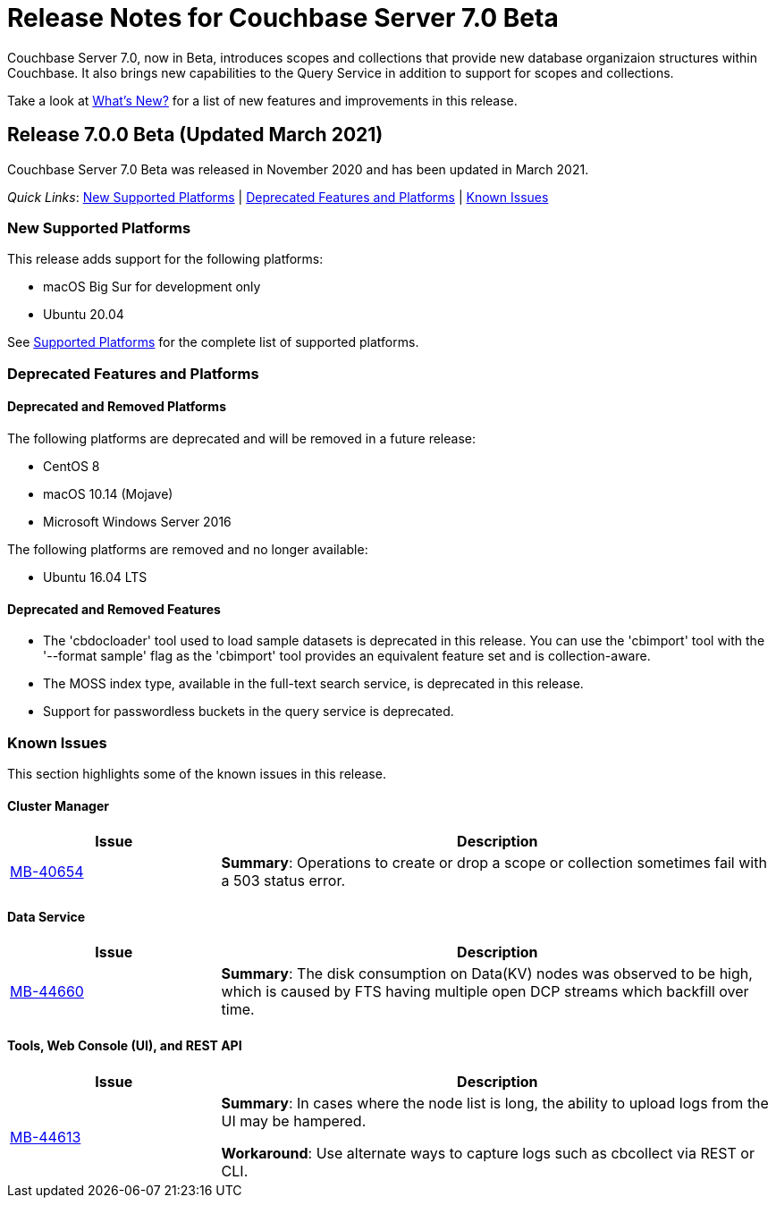 = Release Notes for Couchbase Server 7.0 Beta

Couchbase Server 7.0, now in Beta, introduces scopes and collections that provide new database organizaion structures within Couchbase. It also brings new capabilities to the Query Service in addition to support for scopes and collections. 

Take a look at xref:introduction:whats-new.adoc[What's New?] for a list of new features and improvements in this release.

[#release-700]
== Release 7.0.0 Beta (Updated March 2021)

Couchbase Server 7.0 Beta was released in November 2020 and has been updated in March 2021.

_Quick Links_: <<supported-platforms-700>> | <<deprecation-700>> | <<known-issues-700>>


[#supported-platforms-700]
=== New Supported Platforms

This release adds support for the following platforms:

* macOS Big Sur for development only
* Ubuntu 20.04

See xref:install:install-platforms.adoc[Supported Platforms] for the complete list of supported platforms.

[#deprecation-700]
=== Deprecated Features and Platforms

==== Deprecated and Removed Platforms

The following platforms are deprecated and will be removed in a future release:

* CentOS 8
* macOS 10.14 (Mojave)
* Microsoft Windows Server 2016

The following platforms are removed and no longer available: 

* Ubuntu 16.04 LTS

==== Deprecated and Removed Features

* The 'cbdocloader' tool used to load sample datasets is deprecated in this release. You can use the 'cbimport' tool with the '--format sample' flag as the 'cbimport' tool provides an equivalent feature set and is collection-aware.

* The MOSS index type, available in the full-text search service, is deprecated in this release.

* Support for passwordless buckets in the query service is deprecated.


[#known-issues-700]
=== Known Issues

This section highlights some of the known issues in this release. 

==== Cluster Manager

[#table_knownissues_v700-cluster-manager,cols="25,66"]
|===
| Issue | Description

| https://issues.couchbase.com/browse/MB-40654[MB-40654^]
| *Summary*: Operations to create or drop a scope or collection sometimes fail with a 503 status error.
|===

==== Data Service

[#table_knownissues_v700-data,cols="25,66"]
|===
| Issue | Description

| https://issues.couchbase.com/browse/MB-44660[MB-44660^]
| *Summary*:  The disk consumption on Data(KV) nodes was observed to be high, which is caused by FTS having multiple open DCP streams which backfill over time.
|===


==== Tools, Web Console (UI), and REST API

[#table_knownissues_v700-tools-ui-rest-api,cols="25,66"]
|===
| Issue | Description

| https://issues.couchbase.com/browse/MB-44613[MB-44613^]
| *Summary*: In cases where the node list is long, the ability to upload logs from the UI may be hampered.

*Workaround*: Use alternate ways to capture logs such as cbcollect via REST or CLI.
|===
